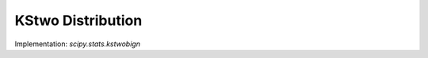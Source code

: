 .. _continuous-kstwobign:

KStwo Distribution
==================

Implementation: `scipy.stats.kstwobign`
